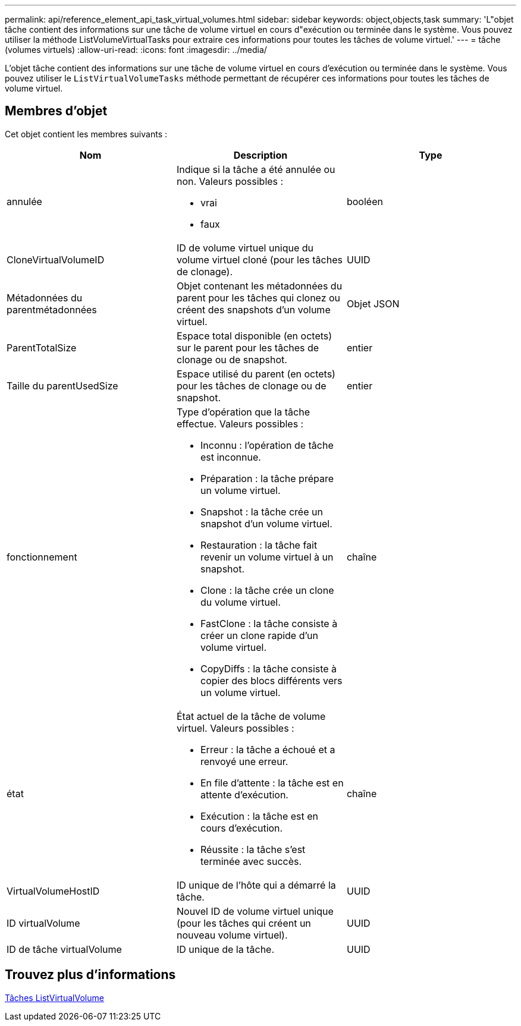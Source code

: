 ---
permalink: api/reference_element_api_task_virtual_volumes.html 
sidebar: sidebar 
keywords: object,objects,task 
summary: 'L"objet tâche contient des informations sur une tâche de volume virtuel en cours d"exécution ou terminée dans le système. Vous pouvez utiliser la méthode ListVolumeVirtualTasks pour extraire ces informations pour toutes les tâches de volume virtuel.' 
---
= tâche (volumes virtuels)
:allow-uri-read: 
:icons: font
:imagesdir: ../media/


[role="lead"]
L'objet tâche contient des informations sur une tâche de volume virtuel en cours d'exécution ou terminée dans le système. Vous pouvez utiliser le `ListVirtualVolumeTasks` méthode permettant de récupérer ces informations pour toutes les tâches de volume virtuel.



== Membres d'objet

Cet objet contient les membres suivants :

|===
| Nom | Description | Type 


 a| 
annulée
 a| 
Indique si la tâche a été annulée ou non. Valeurs possibles :

* vrai
* faux

 a| 
booléen



 a| 
CloneVirtualVolumeID
 a| 
ID de volume virtuel unique du volume virtuel cloné (pour les tâches de clonage).
 a| 
UUID



 a| 
Métadonnées du parentmétadonnées
 a| 
Objet contenant les métadonnées du parent pour les tâches qui clonez ou créent des snapshots d'un volume virtuel.
 a| 
Objet JSON



 a| 
ParentTotalSize
 a| 
Espace total disponible (en octets) sur le parent pour les tâches de clonage ou de snapshot.
 a| 
entier



 a| 
Taille du parentUsedSize
 a| 
Espace utilisé du parent (en octets) pour les tâches de clonage ou de snapshot.
 a| 
entier



 a| 
fonctionnement
 a| 
Type d'opération que la tâche effectue. Valeurs possibles :

* Inconnu : l'opération de tâche est inconnue.
* Préparation : la tâche prépare un volume virtuel.
* Snapshot : la tâche crée un snapshot d'un volume virtuel.
* Restauration : la tâche fait revenir un volume virtuel à un snapshot.
* Clone : la tâche crée un clone du volume virtuel.
* FastClone : la tâche consiste à créer un clone rapide d'un volume virtuel.
* CopyDiffs : la tâche consiste à copier des blocs différents vers un volume virtuel.

 a| 
chaîne



 a| 
état
 a| 
État actuel de la tâche de volume virtuel. Valeurs possibles :

* Erreur : la tâche a échoué et a renvoyé une erreur.
* En file d'attente : la tâche est en attente d'exécution.
* Exécution : la tâche est en cours d'exécution.
* Réussite : la tâche s'est terminée avec succès.

 a| 
chaîne



 a| 
VirtualVolumeHostID
 a| 
ID unique de l'hôte qui a démarré la tâche.
 a| 
UUID



 a| 
ID virtualVolume
 a| 
Nouvel ID de volume virtuel unique (pour les tâches qui créent un nouveau volume virtuel).
 a| 
UUID



 a| 
ID de tâche virtualVolume
 a| 
ID unique de la tâche.
 a| 
UUID

|===


== Trouvez plus d'informations

xref:reference_element_api_listvirtualvolumetasks.adoc[Tâches ListVirtualVolume]
